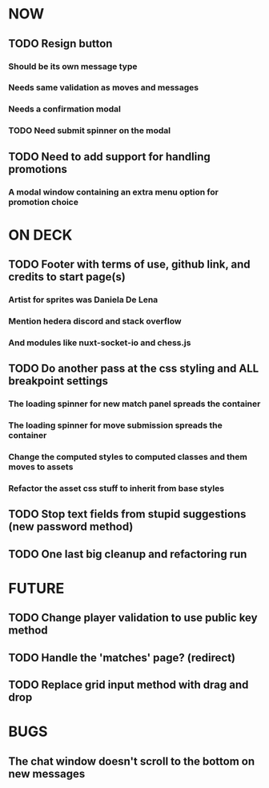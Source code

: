 * NOW
** TODO Resign button
*** Should be its own message type
*** Needs same validation as moves and messages
*** Needs a confirmation modal
*** TODO Need submit spinner on the modal
** TODO Need to add support for handling promotions
*** A modal window containing an extra menu option for promotion choice
* ON DECK
** TODO Footer with terms of use, github link, and credits to start page(s)
*** Artist for sprites was Daniela De Lena
*** Mention hedera discord and stack overflow
*** And modules like nuxt-socket-io and chess.js
** TODO Do another pass at the css styling and ALL breakpoint settings
*** The loading spinner for new match panel spreads the container
*** The loading spinner for move submission spreads the container
*** Change the computed styles to computed classes and them moves to assets
*** Refactor the asset css stuff to inherit from base styles
** TODO Stop text fields from stupid suggestions (new password method)
** TODO One last big cleanup and refactoring run
* FUTURE
** TODO Change player validation to use public key method
** TODO Handle the 'matches' page? (redirect)
** TODO Replace grid input method with drag and drop
* BUGS
** The chat window doesn't scroll to the bottom on new messages
